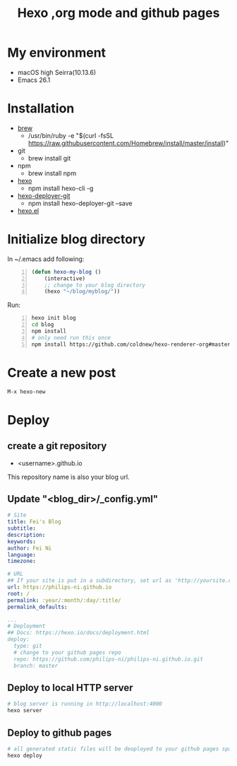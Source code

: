#+TITLE: Hexo ,org mode and github pages
#+LAYOUT: post
#+CATEGORIES: org-mode
#+TAGS: hexo, org-mode
#+OPTIONS: toc:2
#+OPTIONS: ^:nil

#+HTML: <!-- more -->
* My environment

 - macOS high Seirra(10.13.6) 
 - Emacs 26.1

* Installation
 - [[https://brew.sh/][brew]]
   - /usr/bin/ruby -e "$(curl -fsSL https://raw.githubusercontent.com/Homebrew/install/master/install)"
 - git 
   - brew install git
 - npm 
   - brew install npm
 - [[https://hexo.io/][hexo]] 
   - npm install hexo-cli -g
 - [[https://github.com/hexojs/hexo-deployer-git][hexo-deployer-git]]
   - npm install hexo-deployer-git --save
 - [[https://github.com/kuanyui/hexo.el][hexo.el]]


* Initialize blog directory

In ~/.emacs add following:
#+BEGIN_SRC lisp -n
(defun hexo-my-blog ()
    (interactive)
    ;; change to your blog directory
    (hexo "~/blog/myblog/"))
#+END_SRC


Run:

#+BEGIN_SRC bash -n
hexo init blog
cd blog
npm install
# only need run this once
npm install https://github.com/coldnew/hexo-renderer-org#master --save
#+END_SRC

* Create a new post

#+BEGIN_SRC bash
M-x hexo-new
#+END_SRC

* Deploy
** create a git repository 
  - <username>.github.io 

This repository name is also your blog url.

** Update "<blog_dir>/_config.yml"
#+BEGIN_SRC yaml
# Site
title: Fei's Blog
subtitle:
description:
keywords:
author: Fei Ni
language:
timezone:

# URL
## If your site is put in a subdirectory, set url as 'http://yoursite.com/child' and root as '/child/'
url: https://philips-ni.github.io
root: /
permalink: :year/:month/:day/:title/
permalink_defaults:

...
# Deployment
## Docs: https://hexo.io/docs/deployment.html
deploy:
  type: git
  # change to your github pages repo
  repo: https://github.com/philips-ni/philips-ni.github.io.git
  branch: master

#+END_SRC


** Deploy to local HTTP server

#+BEGIN_SRC bash
# blog server is running in http://localhost:4000
hexo server
#+END_SRC


** Deploy to github pages
#+BEGIN_SRC bash
# all generated static files will be deoployed to your github pages space
hexo deploy
#+END_SRC
